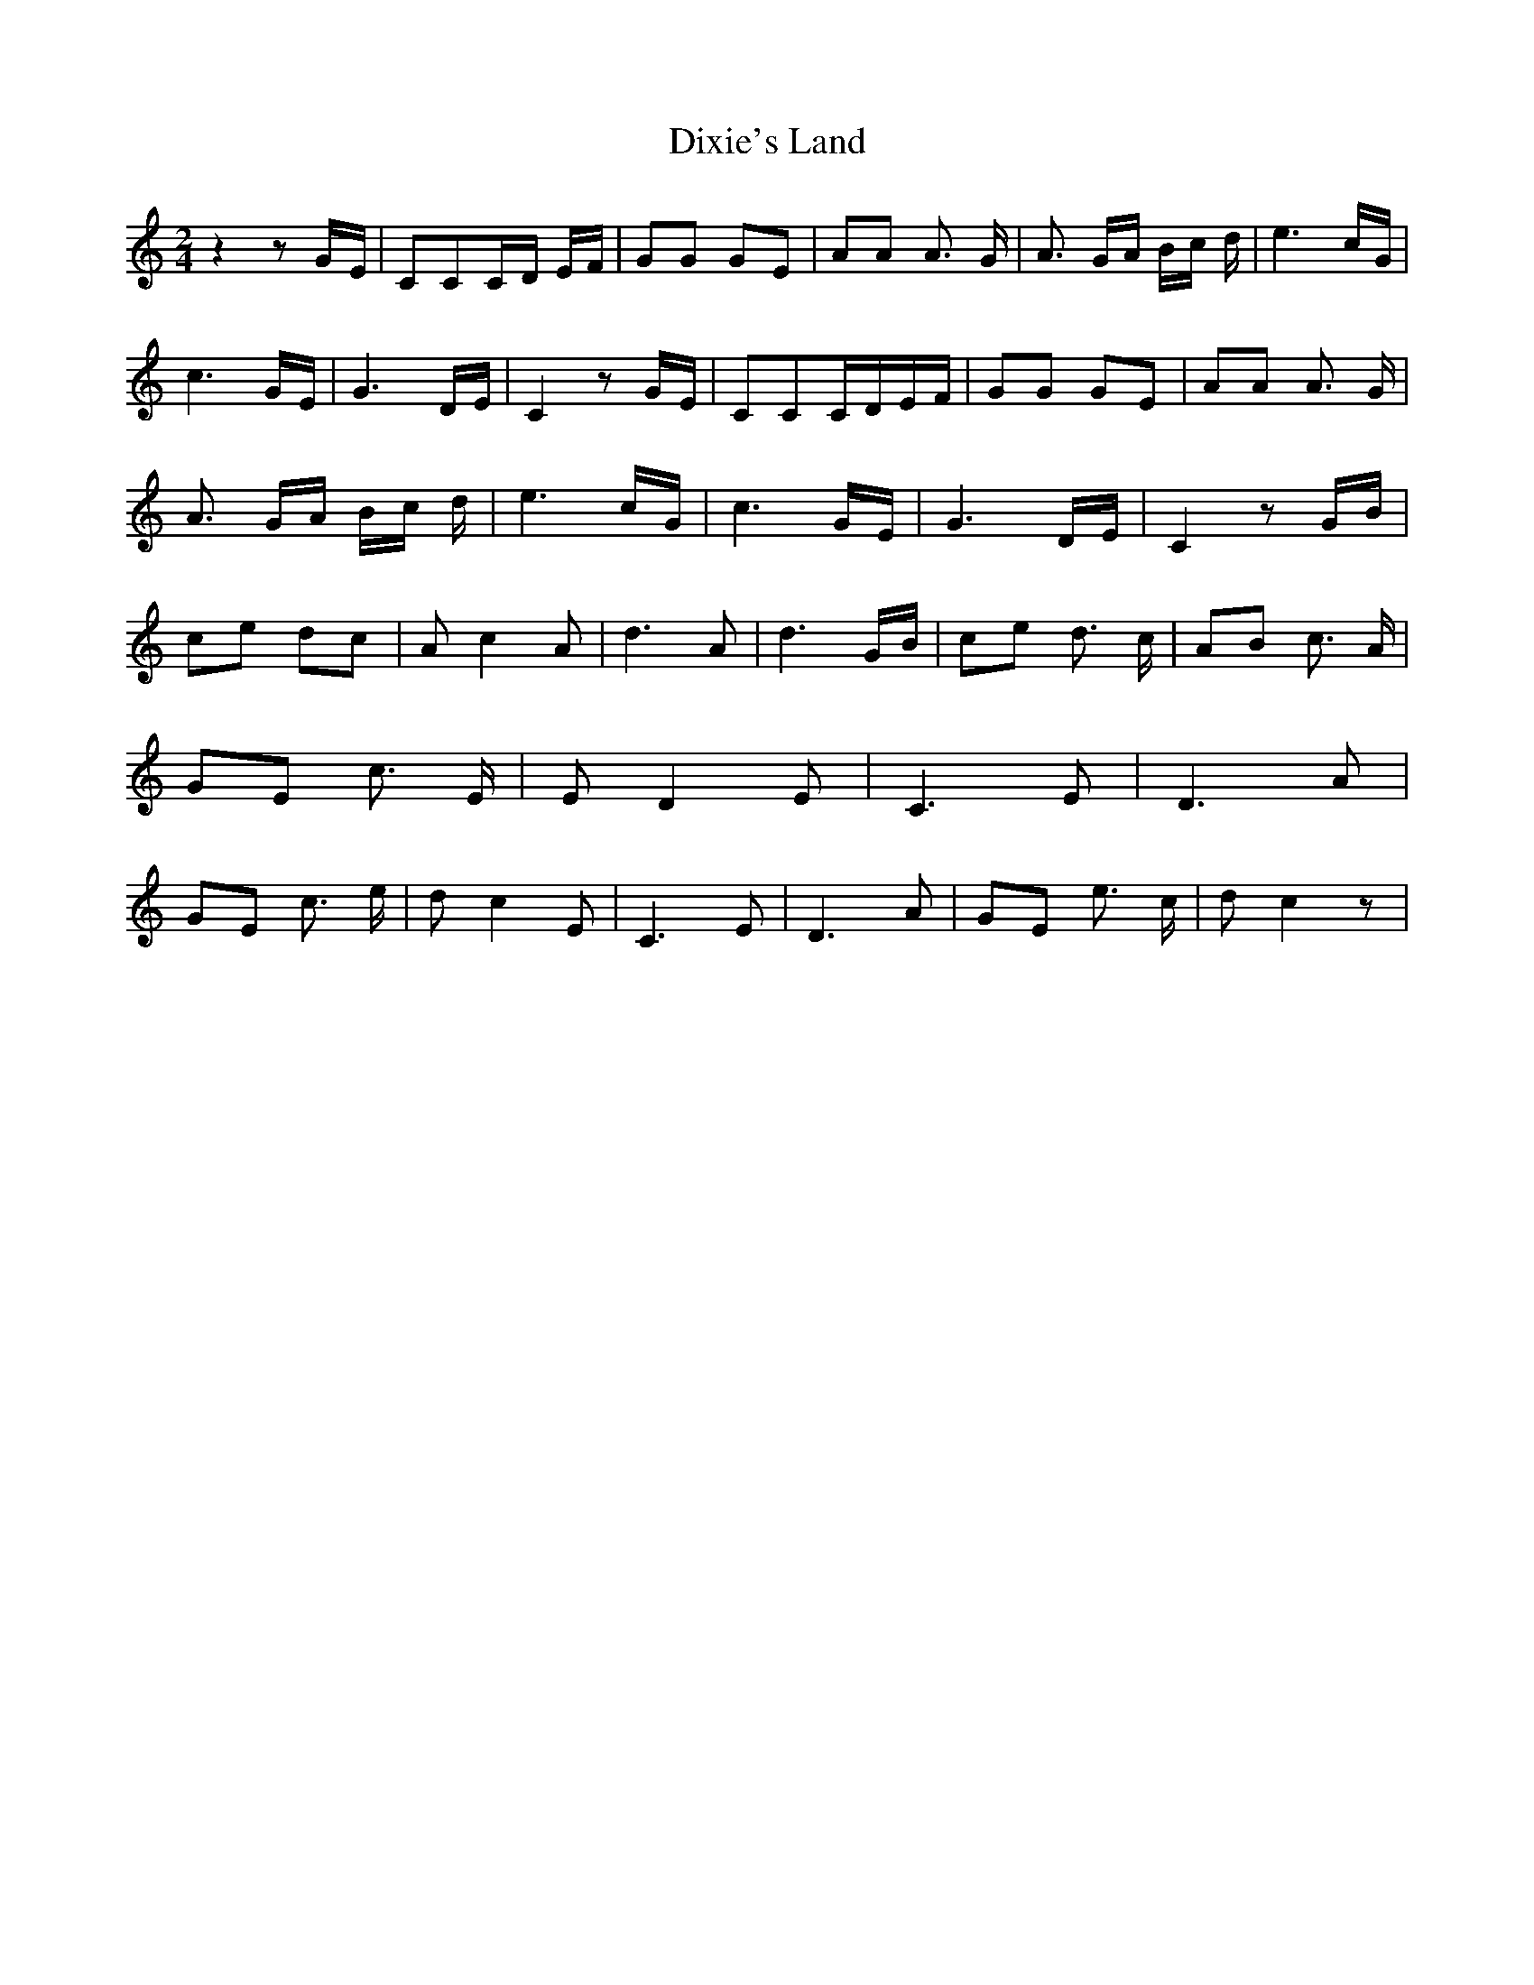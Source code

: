 % Generated more or less automatically by swtoabc by Erich Rickheit KSC
X:1
T:Dixie's Land
M:2/4
L:1/8
K:C
 z2 zG/2-E/2| CCC/2-D/2 E/2F/2| GG GE| AA A3/2 G/2| A3/2 G/2A/2 B/2c/2 d/2|\
 e3 c/2G/2| c3 G/2E/2| G3 D/2E/2| C2 zG/2-E/2| CCC/2-D/2E/2-F/2| GG GE|\
 AA A3/2 G/2| A3/2 G/2A/2 B/2c/2 d/2| e3 c/2G/2| c3 G/2E/2| G3 D/2E/2|\
 C2 z G/2B/2| ce dc| A c2 A| d3 A| d3G/2-B/2| ce d3/2 c/2| AB c3/2 A/2|\
 GE c3/2 E/2| E D2 E| C3 E| D3 A| GE c3/2 e/2| d c2 E| C3 E| D3 A|\
 GE e3/2 c/2| d c2 z|

